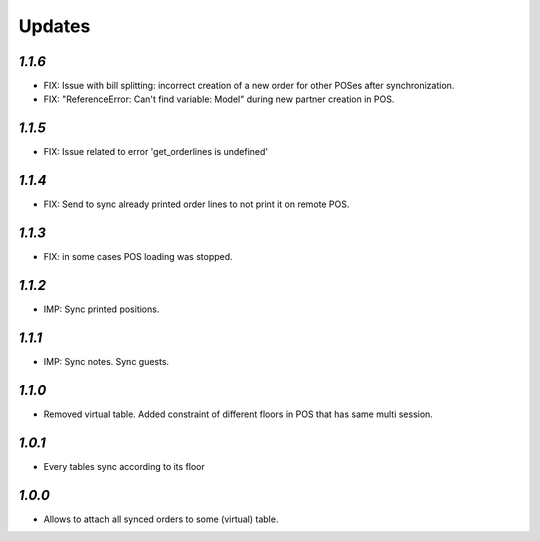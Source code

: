 .. _changelog:

Updates
=======

`1.1.6`
-------
- FIX: Issue with bill splitting: incorrect creation of a new order for other POSes after synchronization.
- FIX: "ReferenceError: Can't find variable: Model" during new partner creation in POS.

`1.1.5`
-------
- FIX: Issue related to error 'get_orderlines is undefined'

`1.1.4`
-------
- FIX: Send to sync already printed order lines to not print it on remote POS.

`1.1.3`
-------
- FIX: in some cases POS loading was stopped.

`1.1.2`
-------
- IMP: Sync printed positions.

`1.1.1`
-------
- IMP: Sync notes. Sync guests.

`1.1.0`
-------

- Removed virtual table. Added constraint of different floors in POS that has same multi session.

`1.0.1`
-------

- Every tables sync according to its floor

`1.0.0`
-------

- Allows to attach all synced orders to some (virtual) table.
